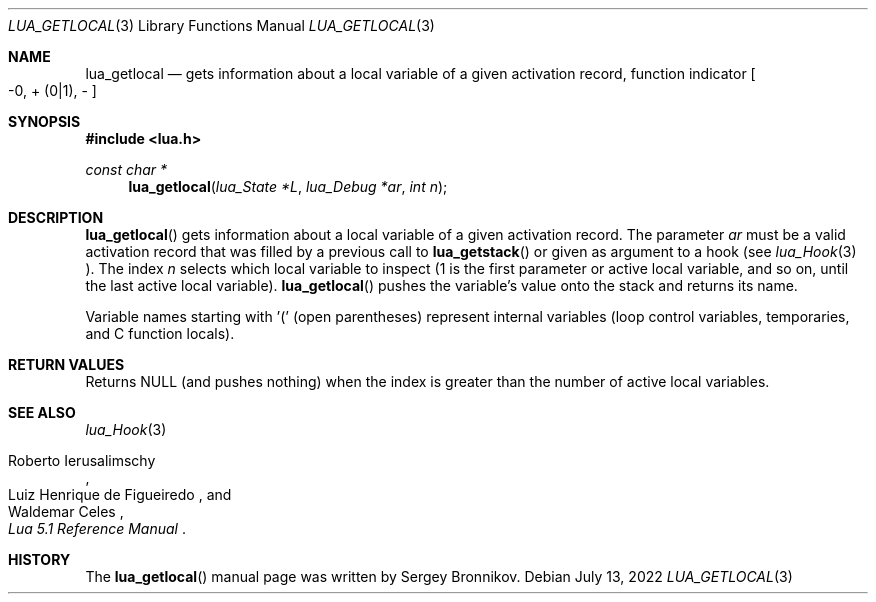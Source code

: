 .Dd $Mdocdate: July 13 2022 $
.Dt LUA_GETLOCAL 3
.Os
.Sh NAME
.Nm lua_getlocal
.Nd gets information about a local variable of a given activation record, function indicator
.Bo -0, + Pq 0|1 ,
-
.Bc
.Sh SYNOPSIS
.In lua.h
.Ft const char *
.Fn lua_getlocal "lua_State *L" "lua_Debug *ar" "int n"
.Sh DESCRIPTION
.Fn lua_getlocal
gets information about a local variable of a given activation record.
The parameter
.Fa ar
must be a valid activation record that was filled by a previous call to
.Fn lua_getstack
or given as argument to a hook (see
.Xr lua_Hook 3 ).
The index
.Fa n
selects which local variable to inspect (1 is the first parameter or active
local variable, and so on, until the last active local variable).
.Fn lua_getlocal
pushes the variable's value onto the stack and returns its name.
.Pp
Variable names starting with '(' (open parentheses) represent internal
variables (loop control variables, temporaries, and C function locals).
.Sh RETURN VALUES
Returns
.Dv NULL
.Pq and pushes nothing
when the index is greater than the number of active local variables.
.Sh SEE ALSO
.Xr lua_Hook 3
.Rs
.%A Roberto Ierusalimschy
.%A Luiz Henrique de Figueiredo
.%A Waldemar Celes
.%T Lua 5.1 Reference Manual
.Re
.Sh HISTORY
The
.Fn lua_getlocal
manual page was written by Sergey Bronnikov.
